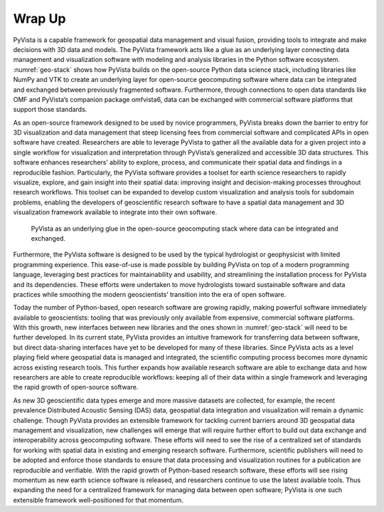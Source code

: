 Wrap Up
=======

PyVista is a capable framework for geospatial data management and visual fusion, providing tools to integrate and make decisions with 3D data and models. The PyVista framework acts like a glue as an underlying layer connecting data management and visualization software with modeling and analysis libraries in the Python software ecosystem. :numref:`geo-stack` shows how PyVista builds on the open-source Python data science stack, including libraries like NumPy and VTK to create an underlying layer for open-source geocomputing software where data can be integrated and exchanged between previously fragmented software. Furthermore, through connections to open data standards like OMF and PyVista’s companion package omfvista6, data can be exchanged with commercial software platforms that support those standards.


As an open-source framework designed to be used by novice programmers, PyVista breaks down the barrier to entry for 3D visualization and data management that steep licensing fees from commercial software and complicated APIs in open software have created. Researchers are able to leverage PyVista to gather all the available data for a given project into a single workflow for visualization and interpretation through PyVista’s generalized and accessible 3D data structures. This software enhances researchers’ ability to explore, process, and communicate their spatial data and findings in a reproducible fashion. Particularly, the PyVista software provides a toolset for earth science researchers to rapidly visualize, explore, and gain insight into their spatial data: improving insight and decision-making processes throughout research workflows. This toolset can be expanded to develop custom visualization and analysis tools for subdomain problems, enabling the developers of geoscientific research software to have a spatial data management and 3D visualization framework available to integrate into their own software.


.. _geo-stack:
.. figure:: ./images/geo-stack.png

    PyVista as an underlying glue in the open-source geocomputing stack where data can be integrated and exchanged.



Furthermore, the PyVista software is designed to be used by the typical hydrologist or geophysicist with limited programming experience. This ease-of-use is made possible by building PyVista on top of a modern programming language, leveraging best practices for maintainability and usability, and streamlining the installation process for PyVista and its dependencies. These efforts were undertaken to move hydrologists toward sustainable software and data practices while smoothing the modern geoscientists’ transition into the era of open software.


Today the number of Python-based, open research software are growing rapidly, making powerful software immediately available to geoscientists: tooling that was previously only available from expensive, commercial software platforms. With this growth, new interfaces between new libraries and the ones shown in :numref:`geo-stack` will need to be further developed. In its current state, PyVista provides an intuitive framework for transferring data between software, but direct data-sharing interfaces have yet to be developed for many of these libraries. Since PyVista acts as a level playing field where geospatial data is managed and integrated, the scientific computing process becomes more dynamic across existing research tools. This further expands how available research software are able to exchange data and how researchers are able to create reproducible workflows: keeping all of their data within a single framework and leveraging the rapid growth of open-source software.



As new 3D geoscientific data types emerge and more massive datasets are collected, for example, the recent prevalence Distributed Acoustic Sensing (DAS) data, geospatial data integration and visualization will remain a dynamic challenge. Though PyVista provides an extensible framework for tackling current barriers around 3D geospatial data management and visualization, new challenges will emerge that will require further effort to build out data exchange and interoperability across geocomputing software. These efforts will need to see the rise of a centralized set of standards for working with spatial data in existing and emerging research software. Furthermore, scientific publishers will need to be adopted and enforce those standards to ensure that data processing and visualization routines for a publication are reproducible and verifiable. With the rapid growth of Python-based research software, these efforts will see rising momentum as new earth science software is released, and researchers continue to use the latest available tools. Thus expanding the need for a centralized framework for managing data between open software; PyVista is one such extensible framework well-positioned for that momentum.
